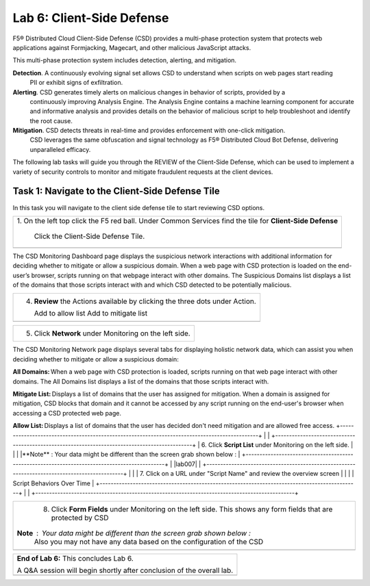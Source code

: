 Lab 6: Client-Side Defense 
=================================

F5® Distributed Cloud Client-Side Defense (CSD) provides a multi-phase protection system 
that protects web applications against Formjacking, Magecart, and other malicious JavaScript attacks. 

This multi-phase protection system includes detection, alerting, and mitigation.

**Detection**. A continuously evolving signal set allows CSD to understand when scripts on web pages start reading 
  PII or exhibit signs of exfiltration.

**Alerting**. CSD generates timely alerts on malicious changes in behavior of scripts, provided by a 
  continuously improving Analysis Engine. 
  The Analysis Engine contains a machine learning component for accurate and informative analysis 
  and provides details on the behavior of malicious script to help troubleshoot and identify the root cause.

**Mitigation**. CSD detects threats in real-time and provides enforcement with one-click mitigation. 
  CSD leverages the same obfuscation and signal technology as F5® Distributed Cloud Bot Defense, 
  delivering unparalleled efficacy.

The following lab tasks will guide you through the REVIEW of the Client-Side Defense,
which can be used to implement a variety of security controls to monitor and mitigate fraudulent
requests at the client devices. 

Task 1: Navigate to the Client-Side Defense Tile 
~~~~~~~~~~~~~~~~~~~~~~~~~~~~~~~~~~~~~~~~~~~~~~~~~

In this task you will navigate to the client side defense tile to start reviewing CSD options.

+----------------------------------------------------------------------------------------------+
| 1. On the left top click the F5 red ball.                                                    |
| Under Common Services find the tile for **Client-Side Defense**                              |
|                                                                                              |
|    Click the Client-Side Defense Tile.                                                       |
+----------------------------------------------------------------------------------------------+
| |lab001|                                                                                     |
| |lab002|                                                                                     |
+----------------------------------------------------------------------------------------------+

The CSD Monitoring Dashboard page displays the suspicious network interactions with additional 
information for deciding whether to mitigate or allow a suspicious domain. When a web page with 
CSD protection is loaded on the end-user’s browser, scripts running on that webpage interact with 
other domains. 
The Suspicious Domains list displays a list of the domains that those scripts interact with and 
which CSD detected to be potentially malicious.

+----------------------------------------------------------------------------------------------+
|                                                                                              |
| 2. Review the existing Dashboard and Dashboard Elements                                      |
+----------------------------------------------------------------------------------------------+
| **Note** :  Your data might be different than the screen grab shown below :                  |
|                                                                                              |
| |lab003|                                                                                     |
|                                                                                              |
| 3. Click on a domain and review the details in the flyout.                                   |
|                                                                                              |
|  Review the status, details, risk score ,risk reasoning, etc. Close the flyout.              |                                     |
+----------------------------------------------------------------------------------------------+
| |lab004|                                                                                     |
+----------------------------------------------------------------------------------------------+

+----------------------------------------------------------------------------------------------+
| 4. **Review** the Actions available by clicking the three dots under Action.                 |
|                                                                                              |
|    Add to allow list                                                                         |
|    Add to mitigate list                                                                      |
+----------------------------------------------------------------------------------------------+
| |lab005|                                                                                     |
+----------------------------------------------------------------------------------------------+

+----------------------------------------------------------------------------------------------+
| 5. Click **Network** under Monitoring on the left side.                                      |
+----------------------------------------------------------------------------------------------+
The CSD Monitoring Network page displays several tabs for displaying holistic network data, 
which can assist you when deciding whether to mitigate or allow a suspicious domain:

**All Domains:** When a web page with CSD protection is loaded, scripts running on that web page interact 
with other domains. The All Domains list displays a list of the domains that those scripts interact with.

**Mitigate List:** Displays a list of domains that the user has assigned for mitigation. 
When a domain is assigned for mitigation, CSD blocks that domain and it cannot be accessed 
by any script running on the end-user's browser when accessing a CSD protected web page.

**Allow List:** Displays a list of domains that the user has decided don't need mitigation and 
are allowed free access.
+----------------------------------------------------------------------------------------------+
| |lab006|                                                                                     |
+----------------------------------------------------------------------------------------------+
| 6. Click **Script List** under Monitoring on the left side.                                  |
|                                                                                              |
|**Note** :  Your data might be different than the screen grab shown below :                   |
+----------------------------------------------------------------------------------------------+
| |lab007|                                                                                     |
+----------------------------------------------------------------------------------------------+
|                                                                                              |
| 7. Click on a URL under "Script Name" and review the overview screen                         |
|                                                                                              |
|    Script Behaviors Over Time                                                                |
+----------------------------------------------------------------------------------------------+
| |lab008|                                                                                     |
+----------------------------------------------------------------------------------------------+

+----------------------------------------------------------------------------------------------+
| 8. Click **Form Fields** under Monitoring on the left side.  This shows any form fields      |
|    that are protected by CSD                                                                 |
|                                                                                              |
|**Note** :  Your data might be different than the screen grab shown below :                   |
| Also you may not have any data based on the configuration of the CSD                         |
+----------------------------------------------------------------------------------------------+
| |lab009|                                                                                     |
+----------------------------------------------------------------------------------------------+

+----------------------------------------------------------------------------------------------+
| **End of Lab 6:**  This concludes Lab 6.                                                     |
|                                                                                              |
| A Q&A session will begin shortly after conclusion of the overall lab.                        |
+----------------------------------------------------------------------------------------------+
| |labend|                                                                                     |
+----------------------------------------------------------------------------------------------+

.. |lab001| image:: _static/lab6-001.png
   :width: 800px
.. |lab002| image:: _static/lab6-002.png
   :width: 800px
.. |lab003| image:: _static/lab6-003.png
   :width: 800px
.. |lab004| image:: _static/lab6-004.png
   :width: 800px
.. |lab005| image:: _static/lab6-005.png
   :width: 800px
.. |lab006| image:: _static/lab6-006.png
   :width: 800px
.. |lab007| image:: _static/lab6-007.png
   :width: 800px
.. |lab008| image:: _static/lab6-008.png
   :width: 800px
.. |lab009| image:: _static/lab6-009.png
   :width: 800px
.. |labend| image:: _static/labend.png
   :width: 800px
